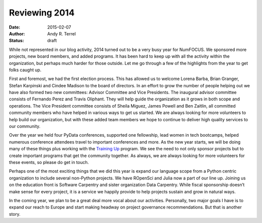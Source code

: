 =========================================
Reviewing 2014
=========================================
:date: 2015-02-07
:author: Andy R. Terrel
:status: draft

.. image:: /media/img/articles/2014-Mosaic.png
    :height: 300px
    :alt: 2014 Mosaic

While not represented in our blog activity, 2014 turned out to be a very busy year for NumFOCUS. We sponsored more projects, new board members, and added programs.  It has been hard to keep up with all the activity within the organization, but perhaps much harder for those outside.  Let me go through a few of the highlights from the year to get folks caught up.

First and foremost, we had the first election process. This has allowed us to welcome Lorena Barba, Brian Granger, Stefan Karpinski and Cindee Madison to the board of directors. In an effort to grow the number of people helping out we have also formed two new committees: Advisor Committee and Vice Presidents. The inaugural advisor committee consists of Fernando Perez and Travis Oliphant. They will help guide the organization as it grows in both scope and operations. The Vice President committee consists of Sheila Miguez, James Powell and Ben Zaitlin, all committed community members who have helped in various ways to get us started. We are always looking for more volunteers to help build our organization, but with these added team members we hope to continue to deliver high quality services to our community.

Over the year we held four PyData conferences, supported one fellowship, lead women in tech bootcamps, helped numerous conference attendees travel to important conferences and more. As the new year starts, we will be doing many of these things plus working with the `Training Up`_ program. We see the need to not only sponsor projects but to create important programs that get the community together. As always, we are always looking for more volunteers for these events, so please do get in touch.

Perhaps one of the most exciting things that we did this year is expand our language scope from a Python centric organization to include several non-Python projects. We have ROpenSci and Julia now a part of our line up. Joining us on the education front is Software Carpentry and sister organization Data Carpentry.  While fiscal sponsorship doesn’t make sense for every project, it is a service we happily provide to help projects sustain and grow in natural ways.

In the coming year, we plan to be a great deal more vocal about our activities. Personally, two major goals I have is to expand our reach to Europe and start making headway on project governance recommendations. But that is another story.

.. _Training Up: http://training-up.org/
